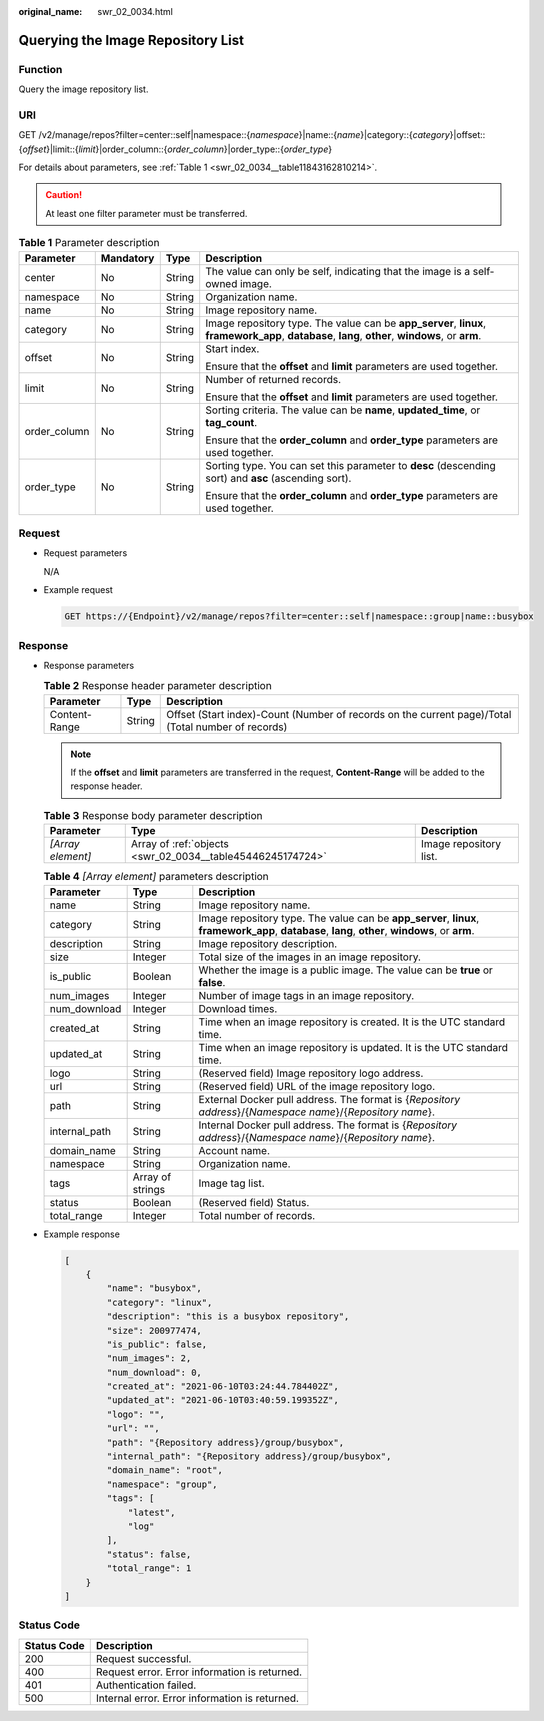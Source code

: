 :original_name: swr_02_0034.html

.. _swr_02_0034:

Querying the Image Repository List
==================================

Function
--------

Query the image repository list.

URI
---

GET /v2/manage/repos?filter=center::self|namespace::{*namespace*}|name::{*name*}|category::{*category*}|offset::{*offset*}|limit::{*limit*}|order_column::{*order_column*}|order_type::{*order_type*}

For details about parameters, see :ref:`Table 1 <swr_02_0034__table11843162810214>`.

.. caution::

   At least one filter parameter must be transferred.

.. _swr_02_0034__table11843162810214:

.. table:: **Table 1** Parameter description

   +-----------------+-----------------+-----------------+---------------------------------------------------------------------------------------------------------------------------------------------------+
   | Parameter       | Mandatory       | Type            | Description                                                                                                                                       |
   +=================+=================+=================+===================================================================================================================================================+
   | center          | No              | String          | The value can only be self, indicating that the image is a self-owned image.                                                                      |
   +-----------------+-----------------+-----------------+---------------------------------------------------------------------------------------------------------------------------------------------------+
   | namespace       | No              | String          | Organization name.                                                                                                                                |
   +-----------------+-----------------+-----------------+---------------------------------------------------------------------------------------------------------------------------------------------------+
   | name            | No              | String          | Image repository name.                                                                                                                            |
   +-----------------+-----------------+-----------------+---------------------------------------------------------------------------------------------------------------------------------------------------+
   | category        | No              | String          | Image repository type. The value can be **app_server**, **linux**, **framework_app**, **database**, **lang**, **other**, **windows**, or **arm**. |
   +-----------------+-----------------+-----------------+---------------------------------------------------------------------------------------------------------------------------------------------------+
   | offset          | No              | String          | Start index.                                                                                                                                      |
   |                 |                 |                 |                                                                                                                                                   |
   |                 |                 |                 | Ensure that the **offset** and **limit** parameters are used together.                                                                            |
   +-----------------+-----------------+-----------------+---------------------------------------------------------------------------------------------------------------------------------------------------+
   | limit           | No              | String          | Number of returned records.                                                                                                                       |
   |                 |                 |                 |                                                                                                                                                   |
   |                 |                 |                 | Ensure that the **offset** and **limit** parameters are used together.                                                                            |
   +-----------------+-----------------+-----------------+---------------------------------------------------------------------------------------------------------------------------------------------------+
   | order_column    | No              | String          | Sorting criteria. The value can be **name**, **updated_time**, or **tag_count**.                                                                  |
   |                 |                 |                 |                                                                                                                                                   |
   |                 |                 |                 | Ensure that the **order_column** and **order_type** parameters are used together.                                                                 |
   +-----------------+-----------------+-----------------+---------------------------------------------------------------------------------------------------------------------------------------------------+
   | order_type      | No              | String          | Sorting type. You can set this parameter to **desc** (descending sort) and **asc** (ascending sort).                                              |
   |                 |                 |                 |                                                                                                                                                   |
   |                 |                 |                 | Ensure that the **order_column** and **order_type** parameters are used together.                                                                 |
   +-----------------+-----------------+-----------------+---------------------------------------------------------------------------------------------------------------------------------------------------+

Request
-------

-  Request parameters

   N/A

-  Example request

   .. code-block:: text

      GET https://{Endpoint}/v2/manage/repos?filter=center::self|namespace::group|name::busybox

Response
--------

-  Response parameters

   .. table:: **Table 2** Response header parameter description

      +---------------+--------+----------------------------------------------------------------------------------------------------+
      | Parameter     | Type   | Description                                                                                        |
      +===============+========+====================================================================================================+
      | Content-Range | String | Offset (Start index)-Count (Number of records on the current page)/Total (Total number of records) |
      +---------------+--------+----------------------------------------------------------------------------------------------------+

   .. note::

      If the **offset** and **limit** parameters are transferred in the request, **Content-Range** will be added to the response header.

   .. table:: **Table 3** Response body parameter description

      +-------------------+------------------------------------------------------------+------------------------+
      | Parameter         | Type                                                       | Description            |
      +===================+============================================================+========================+
      | *[Array element]* | Array of :ref:`objects <swr_02_0034__table45446245174724>` | Image repository list. |
      +-------------------+------------------------------------------------------------+------------------------+

   .. _swr_02_0034__table45446245174724:

   .. table:: **Table 4** *[Array element]* parameters description

      +---------------+------------------+---------------------------------------------------------------------------------------------------------------------------------------------------+
      | Parameter     | Type             | Description                                                                                                                                       |
      +===============+==================+===================================================================================================================================================+
      | name          | String           | Image repository name.                                                                                                                            |
      +---------------+------------------+---------------------------------------------------------------------------------------------------------------------------------------------------+
      | category      | String           | Image repository type. The value can be **app_server**, **linux**, **framework_app**, **database**, **lang**, **other**, **windows**, or **arm**. |
      +---------------+------------------+---------------------------------------------------------------------------------------------------------------------------------------------------+
      | description   | String           | Image repository description.                                                                                                                     |
      +---------------+------------------+---------------------------------------------------------------------------------------------------------------------------------------------------+
      | size          | Integer          | Total size of the images in an image repository.                                                                                                  |
      +---------------+------------------+---------------------------------------------------------------------------------------------------------------------------------------------------+
      | is_public     | Boolean          | Whether the image is a public image. The value can be **true** or **false**.                                                                      |
      +---------------+------------------+---------------------------------------------------------------------------------------------------------------------------------------------------+
      | num_images    | Integer          | Number of image tags in an image repository.                                                                                                      |
      +---------------+------------------+---------------------------------------------------------------------------------------------------------------------------------------------------+
      | num_download  | Integer          | Download times.                                                                                                                                   |
      +---------------+------------------+---------------------------------------------------------------------------------------------------------------------------------------------------+
      | created_at    | String           | Time when an image repository is created. It is the UTC standard time.                                                                            |
      +---------------+------------------+---------------------------------------------------------------------------------------------------------------------------------------------------+
      | updated_at    | String           | Time when an image repository is updated. It is the UTC standard time.                                                                            |
      +---------------+------------------+---------------------------------------------------------------------------------------------------------------------------------------------------+
      | logo          | String           | (Reserved field) Image repository logo address.                                                                                                   |
      +---------------+------------------+---------------------------------------------------------------------------------------------------------------------------------------------------+
      | url           | String           | (Reserved field) URL of the image repository logo.                                                                                                |
      +---------------+------------------+---------------------------------------------------------------------------------------------------------------------------------------------------+
      | path          | String           | External Docker pull address. The format is {*Repository address*}/{*Namespace name*}/{*Repository name*}.                                        |
      +---------------+------------------+---------------------------------------------------------------------------------------------------------------------------------------------------+
      | internal_path | String           | Internal Docker pull address. The format is {*Repository address*}/{*Namespace name*}/{*Repository name*}.                                        |
      +---------------+------------------+---------------------------------------------------------------------------------------------------------------------------------------------------+
      | domain_name   | String           | Account name.                                                                                                                                     |
      +---------------+------------------+---------------------------------------------------------------------------------------------------------------------------------------------------+
      | namespace     | String           | Organization name.                                                                                                                                |
      +---------------+------------------+---------------------------------------------------------------------------------------------------------------------------------------------------+
      | tags          | Array of strings | Image tag list.                                                                                                                                   |
      +---------------+------------------+---------------------------------------------------------------------------------------------------------------------------------------------------+
      | status        | Boolean          | (Reserved field) Status.                                                                                                                          |
      +---------------+------------------+---------------------------------------------------------------------------------------------------------------------------------------------------+
      | total_range   | Integer          | Total number of records.                                                                                                                          |
      +---------------+------------------+---------------------------------------------------------------------------------------------------------------------------------------------------+

-  Example response

   .. code-block::

      [
          {
              "name": "busybox",
              "category": "linux",
              "description": "this is a busybox repository",
              "size": 200977474,
              "is_public": false,
              "num_images": 2,
              "num_download": 0,
              "created_at": "2021-06-10T03:24:44.784402Z",
              "updated_at": "2021-06-10T03:40:59.199352Z",
              "logo": "",
              "url": "",
              "path": "{Repository address}/group/busybox",
              "internal_path": "{Repository address}/group/busybox",
              "domain_name": "root",
              "namespace": "group",
              "tags": [
                  "latest",
                  "log"
              ],
              "status": false,
              "total_range": 1
          }
      ]

Status Code
-----------

=========== ==============================================
Status Code Description
=========== ==============================================
200         Request successful.
400         Request error. Error information is returned.
401         Authentication failed.
500         Internal error. Error information is returned.
=========== ==============================================
